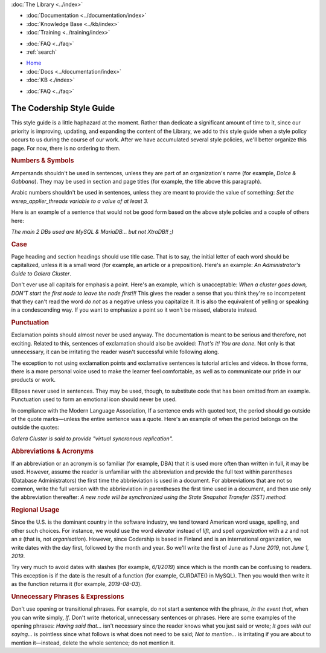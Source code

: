 .. meta::
   :title: Codership Editors' Page
   :description:
   :language: en-US
   :keywords:
   :copyright: Codership Oy, 2014 - 2024. All Rights Reserved.


.. container:: left-margin

   .. container:: left-margin-top

      :doc:`The Library <../index>`

   .. container:: left-margin-content

      - :doc:`Documentation <../documentation/index>`
      - :doc:`Knowledge Base <../kb/index>`
      - :doc:`Training <../training/index>`

      .. cssclass:: sub-links

         - :doc:`Training Courses <../training/courses/index>`
         - :doc:`Tutorial Articles <../training/tutorials/index>`
         - :doc:`Training Videos <../training/videos/index>`

      - :doc:`FAQ <../faq>`
      - :ref:`search`

.. container:: top-links

   - `Home <https://galeracluster.com>`_
   - :doc:`Docs <../documentation/index>`
   - :doc:`KB <./index>`

   .. cssclass:: nav-wider

      - :doc:`Training <../training/index>`

   - :doc:`FAQ <../faq>`
   

.. cssclass:: library-index
.. _`style-guide`:

=============================
The Codership Style Guide
=============================

This style guide is a little haphazard at the moment. Rather than dedicate a significant amount of time to it, since our priority is improving, updating, and expanding the content of the Library, we add to this style guide when a style policy occurs to us during the course of our work. After we have accumulated several style policies, we'll better organize this page. For now, there is no ordering to them.


.. _`style-numbers-symbols`:
.. rst-class:: section-heading
.. rubric:: Numbers & Symbols

Ampersands shouldn't be used in sentences, unless they are part of an organization's name (for example, *Dolce & Gabbana*). They may be used in section and page titles (for example, the title above this paragraph).

Arabic numbers shouldn't be used in sentences, unless they are meant to provide the value of something: *Set the wsrep_applier_threads variable to a value of at least 3.*

Here is an example of a sentence that would not be good form based on the above style policies and a couple of others here:

*The main 2 DBs used are MySQL & MariaDB... but not XtraDB!! ;)*


.. _`style-case`:
.. rst-class:: section-heading
.. rubric:: Case

Page heading and section headings should use title case. That is to say, the initial letter of each word should be capitalized, unless it is a small word (for example, an article or a preposition). Here's an example: *An Administrator's Guide to Galera Cluster*.

Don't ever use all capitals for emphasis a point. Here's an example, which is unacceptable:  *When a cluster goes down, DON'T start the first node to leave the node first!!!*  This gives the reader a sense that you think they're so incompetent that they can't read the word *do not* as a negative unless you capitalize it. It is also the equivalent of yelling or speaking in a condescending way. If you want to emphasize a point so it won't be missed, elaborate instead.


.. _`style-punctuation`:
.. rst-class:: section-heading
.. rubric:: Punctuation

Exclamation points should almost never be used anyway. The documentation is meant to be serious and therefore, not exciting. Related to this, sentences of exclamation should also be avoided:  *That's it! You are done.*  Not only is that unnecessary, it can be irritating the reader wasn't successful while following along.

The exception to not using exclamation points and exclamative sentences is tutorial articles and videos. In those forms, there is a more personal voice used to make the learner feel comfortable, as well as to communicate our pride in our products or work.

Ellipses never used in sentences. They may be used, though, to substitute code that has been omitted from an example. Punctuation used to form an emotional icon should never be used.

In compliance with the Modern Language Association, If a sentence ends with quoted text, the period should go outside of the quote marks |---| unless the entire sentence was a quote. Here's an example of when the period belongs on the outside the quotes:

*Galera Cluster is said to provide "virtual syncronous replication".*


.. _`style-abbreviations-acronyms`:
.. rst-class:: section-heading
.. rubric:: Abbreviations & Acronyms

If an abbreviation or an acronym is so familiar (for example, DBA) that it is used more often than written in full, it may be used. However, assume the reader is unfamiliar with the abbreviation and provide the full text within parentheses (Database Administrators) the first time the abbrieviation is used in a document. For abbreviations that are not so common, write the full version with the abbrieviation in parentheses the first time used in a document, and then use only the abbreviation thereafter:  *A new node will be synchronized using the State Snapshot Transfer (SST) method.*


.. _`style-regional-usage`:
.. rst-class:: section-heading
.. rubric:: Regional Usage

Since the U.S. is the dominant country in the software industry, we tend toward American word usage, spelling, and other such choices. For instance, we would use the word *elevator* instead of *lift*, and spell *organization* with a *z* and not an *s* (that is, not *organisation*). However, since Codership is based in Finland and is an international organization, we write dates with the day first, followed by the month and year. So we'll write the first of June as *1 June 2019*, not *June 1, 2019*.

Try very much to avoid dates with slashes (for example, *6/1/2019*) since which is the month can be confusing to readers. This exception is if the date is the result of a function (for example, CURDATE() in MySQL). Then you would then write it as the function returns it (for example, *2019-08-03*).


.. _`style-phrases-expressions`:
.. rst-class:: section-heading
.. rubric:: Unnecessary Phrases & Expressions

Don't use opening or transitional phrases. For example, do not start a sentence with the phrase, *In the event that*, when you can write simply, *If*. Don't write rhetorical, unnecessary sentences or phrases. Here are some examples of the opening phrases:  *Having said that...* isn't necessary since the reader knows what you just said or wrote;  *It goes with out saying...* is pointless since what follows is what does not need to be said;  *Not to mention...* is irritating if you are about to mention it |---| instead, delete the whole sentence; do not mention it.


.. |---|   unicode:: U+2014 .. EM DASH
   :trim:
